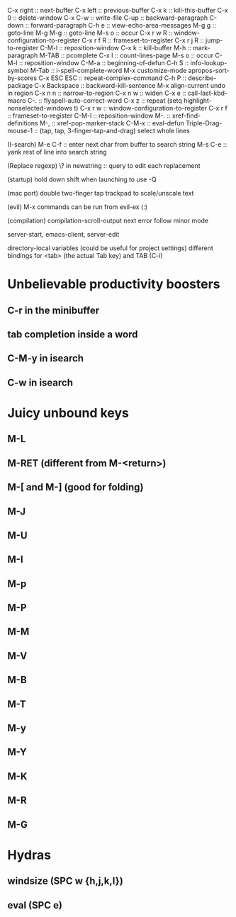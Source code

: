 C-x right :: next-buffer
C-x left :: previous-buffer
C-x k :: kill-this-buffer
C-x 0 :: delete-window
C-x C-w :: write-file
C-up :: backward-paragraph
C-down :: forward-paragraph
C-h e :: view-echo-area-messages
M-g g :: goto-line
M-g M-g :: goto-line
M-s o :: occur
C-x r w R :: window-configuration-to-register
C-x r f R :: frameset-to-register
C-x r j R :: jump-to-register
C-M-l :: reposition-window
C-x k :: kill-buffer
M-h :: mark-paragraph
M-TAB :: pcomplete
C-x l :: count-lines-page
M-s o :: occur
C-M-l :: reposition-window
C-M-a :: beginning-of-defun
C-h S :: info-lookup-symbol
M-Tab :: i-spell-complete-word
M-x customize-mode
apropos-sort-by-scores
C-x ESC ESC :: repeat-complex-command
C-h P :: describe-package
C-x Backspace :: backward-kill-sentence
M-x align-current
undo in region
C-x n n :: narrow-to-region
C-x n w :: widen
C-x e :: call-last-kbd-macro
C-. :: flyspell-auto-correct-word
C-x z :: repeat
(setq highlight-nonselected-windows t)
C-x r w :: window-configuration-to-register
C-x r f :: frameset-to-register
C-M-l :: reposition-window
M-. :: xref-find-definitions
M-, :: xref-pop-marker-stack
C-M-x :: eval-defun
Triple-Drag-mouse-1 :: (tap, tap, 3-finger-tap-and-drag) select whole lines

(I-search)
M-e C-f :: enter next char from buffer to search string
M-s C-e :: yank rest of line into search string

(Replace regexp)
\? in newstring :: query to edit each replacement

(startup)
hold down shift when launching to use -Q

(mac port)
double two-finger tap trackpad to scale/unscale text

(evil)
M-x commands can be run from evil-ex (:)

(compilation)
compilation-scroll-output
next error follow minor mode

server-start, emacs-client, server-edit

directory-local variables (could be useful for project settings)
different bindings for <tab> (the actual Tab key) and TAB (C-i)

* Unbelievable productivity boosters
** C-r in the minibuffer
** tab completion inside a word
** C-M-y in isearch
** C-w in isearch
* Juicy unbound keys
** M-L
** M-RET (different from M-<return>)
** M-[ and M-] (good for folding)
** M-J
** M-U
** M-I
** M-p
** M-P
** M-M
** M-V
** M-B
** M-T
** M-y
** M-Y
** M-K
** M-R
** M-G
* Hydras
** windsize (SPC w {h,j,k,l})
** eval (SPC e)
